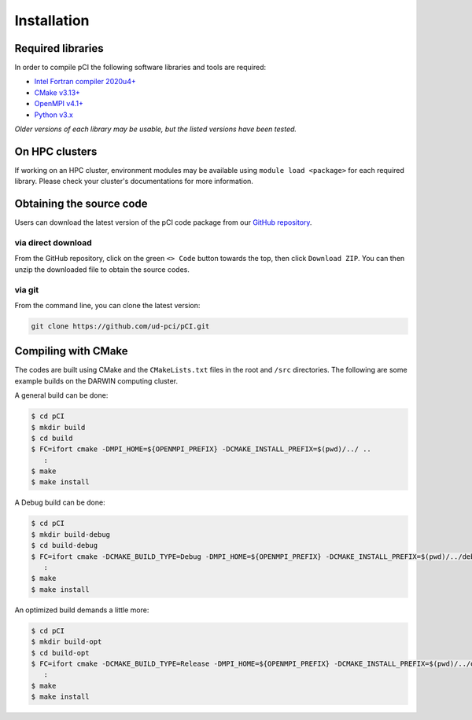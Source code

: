 Installation
============

Required libraries
------------------
In order to compile pCI the following software libraries and tools are required: 

* `Intel Fortran compiler 2020u4+ <https://www.intel.com/content/www/us/en/developer/tools/oneapi/fortran-compiler.html>`_
* `CMake v3.13+ <https://cmake.org/download>`_
* `OpenMPI v4.1+ <https://www-lb.open-mpi.org/software/ompi>`_
* `Python v3.x <https://www.python.org/downloads/>`_

*Older versions of each library may be usable, but the listed versions have been tested.*


On HPC clusters
---------------
If working on an HPC cluster, environment modules may be available using ``module load <package>`` for each required library. Please check your cluster's documentations for more information. 

Obtaining the source code
-------------------------
Users can download the latest version of the pCI code package from our `GitHub repository <https://github.com/ud-pci/pCI>`_.

via direct download
~~~~~~~~~~~~~~~~~~~
From the GitHub repository, click on the green ``<> Code`` button towards the top, then click ``Download ZIP``. You can then unzip the downloaded file to obtain the source codes.

via git
~~~~~~~

From the command line, you can clone the latest version:

.. code-block:: 

   git clone https://github.com/ud-pci/pCI.git

Compiling with CMake
--------------------

The codes are built using CMake and the ``CMakeLists.txt`` files in the root and ``/src`` directories. The following are some example builds on the DARWIN computing cluster.

A general build can be done:

.. code-block:: 

   $ cd pCI
   $ mkdir build
   $ cd build
   $ FC=ifort cmake -DMPI_HOME=${OPENMPI_PREFIX} -DCMAKE_INSTALL_PREFIX=$(pwd)/../ ..
      :
   $ make
   $ make install


A Debug build can be done:

.. code-block:: 

   $ cd pCI
   $ mkdir build-debug
   $ cd build-debug
   $ FC=ifort cmake -DCMAKE_BUILD_TYPE=Debug -DMPI_HOME=${OPENMPI_PREFIX} -DCMAKE_INSTALL_PREFIX=$(pwd)/../debug ..
      :
   $ make
   $ make install

An optimized build demands a little more:

.. code-block:: 

   $ cd pCI
   $ mkdir build-opt
   $ cd build-opt
   $ FC=ifort cmake -DCMAKE_BUILD_TYPE=Release -DMPI_HOME=${OPENMPI_PREFIX} -DCMAKE_INSTALL_PREFIX=$(pwd)/../opt -DCMAKE_Fortran_FLAGS_RELEASE="-g -O3 -mcmodel=large -xHost -m64" ..
      :
   $ make
   $ make install
